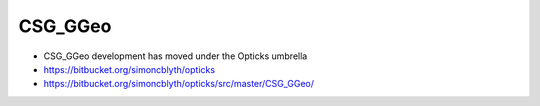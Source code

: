 CSG_GGeo
===========

* CSG_GGeo development has moved under the Opticks umbrella

* https://bitbucket.org/simoncblyth/opticks
* https://bitbucket.org/simoncblyth/opticks/src/master/CSG_GGeo/






